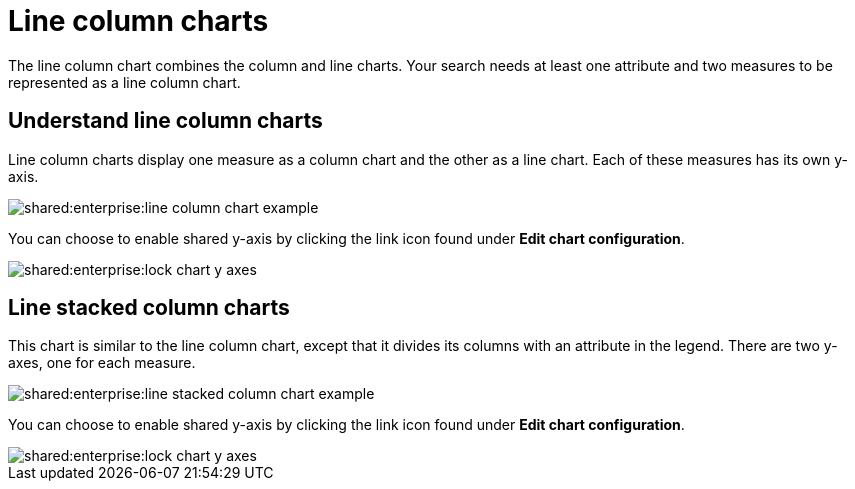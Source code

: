 = Line column charts
:last_updated: tbd
:summary: "The line stacked column chart combines stacked column and line charts."
:page-partial:
:permalink: /:collection/:path.html --

The line column chart combines the column and line charts.
Your search needs at least one attribute and two measures to be represented as a line column chart.

== Understand line column charts

Line column charts display one measure as a column chart and the other as a line chart.
Each of these measures has its own y-axis.

image::shared:enterprise:line_column_chart_example.png[]

You can choose to enable shared y-axis by clicking the link icon found under *Edit chart configuration*.

image::shared:enterprise:lock_chart_y_axes.png[]

== Line stacked column charts

This chart is similar to the line column chart, except that it divides its columns with an attribute in the legend.
There are two y-axes, one for each measure.

image::shared:enterprise:line_stacked_column_chart_example.png[]

You can choose to enable shared y-axis by clicking the link icon found under *Edit chart configuration*.

image::shared:enterprise:lock_chart_y_axes.png[]
